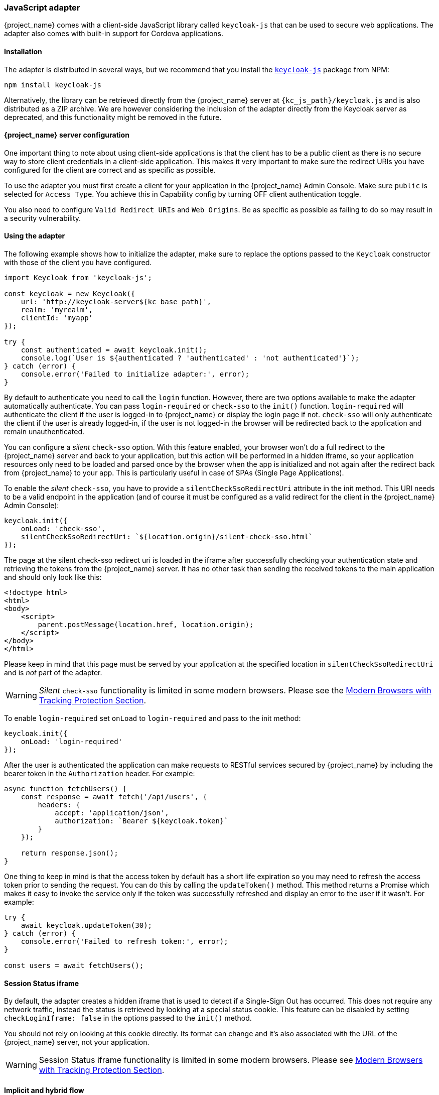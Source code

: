 [[_javascript_adapter]]
=== JavaScript adapter

{project_name} comes with a client-side JavaScript library called `keycloak-js` that can be used to secure web applications. The adapter also comes with built-in support for Cordova applications.

==== Installation

The adapter is distributed in several ways, but we recommend that you install the https://www.npmjs.com/package/keycloak-js[`keycloak-js`] package from NPM:

[source,bash]
----
npm install keycloak-js
----

Alternatively, the library can be retrieved directly from the {project_name} server at `{kc_js_path}/keycloak.js` and is also distributed as a ZIP archive. We are however considering the inclusion of the adapter directly from the Keycloak server as deprecated, and this functionality might be removed in the future.

==== {project_name} server configuration

One important thing to note about using client-side applications is that the client has to be a public client as there is no secure way to store client credentials in a client-side application. This makes it very important to make sure the redirect URIs you have configured for the client are correct and as specific as possible.

To use the adapter you must first create a client for your application in the {project_name} Admin Console. Make sure `public` is selected for `Access Type`. You achieve this in Capability config by turning OFF client authentication toggle.

You also need to configure `Valid Redirect URIs` and `Web Origins`. Be as specific as possible as failing to do so may result in a security vulnerability.

==== Using the adapter

The following example shows how to initialize the adapter, make sure to replace the options passed to the `Keycloak` constructor with those of the client you have configured.

[source,javascript]
----
import Keycloak from 'keycloak-js';

const keycloak = new Keycloak({
    url: 'http://keycloak-server${kc_base_path}',
    realm: 'myrealm',
    clientId: 'myapp'
});

try {
    const authenticated = await keycloak.init();
    console.log(`User is ${authenticated ? 'authenticated' : 'not authenticated'}`);
} catch (error) {
    console.error('Failed to initialize adapter:', error);
}
----

By default to authenticate you need to call the `login` function. However, there are two options available to make the adapter automatically authenticate. You can pass `login-required` or `check-sso` to the `init()` function. `login-required` will authenticate the client if the user is logged-in to {project_name} or display the login page if not. `check-sso` will only authenticate the client if the user is already logged-in, if the user is not logged-in the browser will be redirected back to the application and remain unauthenticated.

You can configure a _silent_ `check-sso` option. With this feature enabled, your browser won't do a full redirect to the {project_name} server and back to your application, but this action will be performed in a hidden iframe, so your application resources only need to be loaded and parsed once by the browser when the app is initialized and not again after the redirect back from {project_name} to your app. This is particularly useful in case of SPAs (Single Page Applications).

To enable the _silent_ `check-sso`, you have to provide a `silentCheckSsoRedirectUri` attribute in the init method. This URI needs to be a valid endpoint in the application (and of course it must be configured as a valid redirect for the client in the {project_name} Admin Console):

[source,javascript]
----
keycloak.init({
    onLoad: 'check-sso',
    silentCheckSsoRedirectUri: `${location.origin}/silent-check-sso.html`
});
----

The page at the silent check-sso redirect uri is loaded in the iframe after successfully checking your authentication state and retrieving the tokens from the {project_name} server.
It has no other task than sending the received tokens to the main application and should only look like this:

[source,html]
----
<!doctype html>
<html>
<body>
    <script>
        parent.postMessage(location.href, location.origin);
    </script>
</body>
</html>
----

Please keep in mind that this page must be served by your application at the specified location in `silentCheckSsoRedirectUri` and is _not_ part of the adapter.

WARNING: _Silent_ `check-sso` functionality is limited in some modern browsers. Please see the <<_modern_browsers,Modern Browsers with Tracking Protection Section>>.

To enable `login-required` set `onLoad` to `login-required` and pass to the init method:

[source,javascript]
----
keycloak.init({
    onLoad: 'login-required'
});
----

After the user is authenticated the application can make requests to RESTful services secured by {project_name} by including the bearer token in the
`Authorization` header. For example:

[source,javascript]
----
async function fetchUsers() {
    const response = await fetch('/api/users', {
        headers: {
            accept: 'application/json',
            authorization: `Bearer ${keycloak.token}`
        }
    });

    return response.json();
}
----

One thing to keep in mind is that the access token by default has a short life expiration so you may need to refresh the access token prior to sending the request. You can do this by calling the `updateToken()` method. This method returns a Promise which makes it easy to invoke the service only if the token was successfully refreshed and display an error to the user if it wasn't. For example:

[source,javascript]
----
try {
    await keycloak.updateToken(30);
} catch (error) {
    console.error('Failed to refresh token:', error);
}

const users = await fetchUsers();
----

==== Session Status iframe

By default, the adapter creates a hidden iframe that is used to detect if a Single-Sign Out has occurred. This does not require any network traffic, instead the status is retrieved by looking at a special status cookie. This feature can be disabled by setting `checkLoginIframe: false` in the options passed to the `init()` method.

You should not rely on looking at this cookie directly. Its format can change and it's also associated with the URL of the {project_name} server, not
your application.

WARNING: Session Status iframe functionality is limited in some modern browsers. Please see <<_modern_browsers,Modern Browsers with Tracking Protection Section>>.

[[_javascript_implicit_flow]]
==== Implicit and hybrid flow

By default, the adapter uses the https://openid.net/specs/openid-connect-core-1_0.html#CodeFlowAuth[Authorization Code] flow.

With this flow the {project_name} server returns an authorization code, not an authentication token, to the application. The JavaScript adapter exchanges the `code` for an access token and a refresh token after the browser is redirected back to the application.

{project_name} also supports the https://openid.net/specs/openid-connect-core-1_0.html#ImplicitFlowAuth[Implicit] flow where an access token is sent immediately after successful authentication with {project_name}. This may have better performance than standard flow, as there is no additional request to exchange the code for tokens, but it has implications when the access token expires.

However, sending the access token in the URL fragment can be a security vulnerability. For example the token could be leaked through web server logs and or
browser history.

To enable implicit flow, you need to enable the `Implicit Flow Enabled` flag for the client in the {project_name} Admin Console. You also need to pass the parameter `flow` with value `implicit` to `init` method:

[source,javascript]
----
keycloak.init({
    flow: 'implicit'
})
----

One thing to note is that only an access token is provided and there is no refresh token. This means that once the access token has expired the application has to do the redirect to the {project_name} again to obtain a new access token.

{project_name} also supports the https://openid.net/specs/openid-connect-core-1_0.html#HybridFlowAuth[Hybrid] flow.

This requires the client to have both the `Standard Flow Enabled` and `Implicit Flow Enabled` flags enabled in the admin console. The {project_name} server will then send both the code and tokens to your application. The access token can be used immediately while the code can be exchanged for access and refresh tokens. Similar to the implicit flow, the hybrid flow is good for performance because the access token is available immediately.
But, the token is still sent in the URL, and the security vulnerability mentioned earlier may still apply.

One advantage in the Hybrid flow is that the refresh token is made available to the application.

For the Hybrid flow, you need to pass the parameter `flow` with value `hybrid` to the `init` method:

[source,javascript]
----
keycloak.init({
    flow: 'hybrid'
});
----

[#hybrid-apps-with-cordova]
==== Hybrid Apps with Cordova

Keycloak support hybrid mobile apps developed with https://cordova.apache.org/[Apache Cordova]. The adapter has two modes for this: `cordova` and `cordova-native`:

The default is `cordova`, which the adapter will automatically select if no adapter type has been explicitly configured and `window.cordova` is present. When logging in, it will open an https://cordova.apache.org/docs/en/latest/reference/cordova-plugin-inappbrowser/[InApp Browser] that lets the user interact with {project_name} and afterwards returns to the app by redirecting to `http://localhost`. Because of this, you must whitelist this URL as a valid redirect-uri in the client configuration section of the Admin Console.

While this mode is easy to set up, it also has some disadvantages:

* The InApp-Browser is a browser embedded in the app and is not the phone's default browser. Therefore it will have different settings and stored credentials will not be available.
* The InApp-Browser might also be slower, especially when rendering more complex themes.
* There are security concerns to consider, before using this mode, such as that it is possible for the app to gain access to the credentials of the user, as it has full control of the browser rendering the login page, so do not allow its use in apps you do not trust.

Use this example app to help you get started: https://github.com/keycloak/keycloak/tree/master/examples/cordova

The alternative mode `cordova-native` takes a different approach as it opens the login page using the system's browser. After the user has authenticated, the browser redirects back into the app using a special URL. From there, the {project_name} adapter can finish the login by reading the code or token from the URL.

You can activate the native mode by passing the adapter type `cordova-native` to the `init()` method:

[source,javascript]
----
keycloak.init({
    adapter: 'cordova-native'
});
----

This adapter requires two additional plugins:

* https://github.com/google/cordova-plugin-browsertab[cordova-plugin-browsertab]: allows the app to open webpages in the system's browser
* https://github.com/e-imaxina/cordova-plugin-deeplinks[cordova-plugin-deeplinks]: allow the browser to redirect back to your app by special URLs

The technical details for linking to an app differ on each platform and special setup is needed.
Please refer to the Android and iOS sections of the https://github.com/e-imaxina/cordova-plugin-deeplinks/blob/master/README.md[deeplinks plugin documentation] for further instructions.

There are different kinds of links for opening apps: custom schemes (i.e. `myapp://login` or `android-app://com.example.myapp/https/example.com/login`) and https://developer.apple.com/ios/universal-links/[Universal Links (iOS)]) / https://developer.android.com/training/app-links/deep-linking[Deep Links (Android)]. While the former are easier to set up and tend to work more reliably, the later offer extra security as they are unique and only the owner of a domain can register them. Custom-URLs are deprecated on iOS. We recommend that you use universal links, combined with a fallback site with a custom-url link on it for best reliability.

Furthermore, we recommend the following steps to improve compatibility with the adapter:

* Universal Links on iOS seem to work more reliably with `response-mode` set to `query`
* To prevent Android from opening a new instance of your app on redirect add the following snippet to `config.xml`:

[source,xml]
----
<preference name="AndroidLaunchMode" value="singleTask" />
----

There is an example app that shows how to use the native-mode: https://github.com/keycloak/keycloak/tree/master/examples/cordova-native

[#custom-adapters]
==== Custom Adapters

Sometimes it's necessary to run the adapter in environments that are not supported by default (such as Capacitor). To make it possible to use the JavasScript client in these kind of unknown environments is possible to pass a custom adapter. For example a 3rd party library could provide such an adapter to make it possible to run the adapter without issues:

[source,javascript]
----
import Keycloak from 'keycloak-js';
import KeycloakCapacitorAdapter from 'keycloak-capacitor-adapter';

const keycloak = new Keycloak();

keycloak.init({
    adapter: KeycloakCapacitorAdapter,
});
----

This specific package does not exist, but it gives a pretty good example of how such an adapter could be passed into the client.

It's also possible to make your own adapter, to do so you will have to implement the methods described in the `KeycloakAdapter` interface. For example the following TypeScript code ensures that all the methods are properly implemented:

[source,typescript]
----
import Keycloak, { KeycloakAdapter } from 'keycloak-js';

// Implement the 'KeycloakAdapter' interface so that all required methods are guaranteed to be present.
const MyCustomAdapter: KeycloakAdapter = {
    login(options) {
        // Write your own implementation here.
    }

    // The other methods go here...
};

const keycloak = new Keycloak();

keycloak.init({
    adapter: MyCustomAdapter,
});
----

Naturally you can also do this without TypeScript by omitting the type information, but ensuring implementing the interface properly will then be left entirely up to you.

[[_modern_browsers]]
==== Modern Browsers with Tracking Protection
In the latest versions of some browsers various cookies policies are applied to prevent tracking of the users by third-parties, like SameSite in Chrome or completely blocked third-party cookies. It is expected that those policies will become even more restrictive and adopted by other browsers over time, eventually leading to cookies in third-party contexts to be completely unsupported and blocked by the browsers. The adapter features affected by this might get deprecated in the future.

The adapter relies on third-party cookies for Session Status iframe, _silent_ `check-sso` and partially also for regular (non-silent) `check-sso`. Those features have limited functionality or are completely disabled based on how the browser is restrictive regarding cookies. The adapter tries to detect this setting and reacts accordingly.

===== Browsers with "SameSite=Lax by Default" Policy
All features are supported if SSL / TLS connection is configured on the {project_name} side as well as on the application side. Affected is for example Chrome starting with version 84.

===== Browsers with Blocked Third-Party Cookies
Session Status iframe is not supported and is automatically disabled if such browser behavior is detected by the adapter. This means the adapter cannot use session cookie for Single Sign-Out detection and have to rely purely on tokens. This implies that when user logs out in another window, the application using the adapter won't be logged out until it tries to refresh the Access Token. Therefore, it is recommended to set Access Token Lifespan to relatively short time, so that the logout is detected rather sooner than later. Please see link:{adminguide_link}#_timeouts[Session and Token Timeouts].

_Silent_ `check-sso` is not supported and falls back to regular (non-silent) `check-sso` by default. This behavior can be changed by setting `silentCheckSsoFallback: false` in the options passed to the `init` method. In this case, `check-sso` will be completely disabled if restrictive browser behavior is detected.

Regular `check-sso` is affected as well. Since Session Status iframe is unsupported, an additional redirect to {project_name} has to be made when the adapter is initialized to check user's login status. This is different from standard behavior when the iframe is used to tell whether the user is logged in, and the redirect is performed only when logged out.

An affected browser is for example Safari starting with version 13.1.

==== API Reference

===== Constructor

[source,javascript,subs="attributes+"]
----
new Keycloak();
new Keycloak('http://localhost/keycloak.json');
new Keycloak({ url: 'http://localhost{kc_base_path}', realm: 'myrealm', clientId: 'myApp' });
----

===== Properties

authenticated::
    Is `true` if the user is authenticated, `false` otherwise.

token::
    The base64 encoded token that can be sent in the `Authorization` header in requests to services.

tokenParsed::
    The parsed token as a JavaScript object.

subject::
    The user id.

idToken::
    The base64 encoded ID token.

idTokenParsed::
    The parsed id token as a JavaScript object.

realmAccess::
    The realm roles associated with the token.

resourceAccess::
    The resource roles associated with the token.

refreshToken::
    The base64 encoded refresh token that can be used to retrieve a new token.

refreshTokenParsed::
    The parsed refresh token as a JavaScript object.

timeSkew::
    The estimated time difference between the browser time and the {project_name} server in seconds. This value is just an estimation, but is accurate
    enough when determining if a token is expired or not.

responseMode::
    Response mode passed in init (default value is fragment).

flow::
    Flow passed in init.

adapter::
    Allows you to override the way that redirects and other browser-related functions will be handled by the library.
    Available options:
    * "default" - the library uses the browser api for redirects (this is the default)
    * "cordova" - the library will try to use the InAppBrowser cordova plugin to load keycloak login/registration pages (this is used automatically when the library is working in a cordova ecosystem)
    * "cordova-native" - the library tries to open the login and registration page using the phone's system browser using the BrowserTabs cordova plugin. This requires extra setup for redirecting back to the app (see <<hybrid-apps-with-cordova>>).
    * "custom" - allows you to implement a custom adapter (only for advanced use cases)

responseType::
    Response type sent to {project_name} with login requests. This is determined based on the flow value used during initialization, but can be overridden by setting this value.

===== Methods

*init(options)*

Called to initialize the adapter.

Options is an Object, where:

* useNonce - Adds a cryptographic nonce to verify that the authentication response matches the request (default is `true`).
* onLoad - Specifies an action to do on load. Supported values are `login-required` or `check-sso`.
* silentCheckSsoRedirectUri - Set the redirect uri for silent authentication check if onLoad is set to 'check-sso'.
* silentCheckSsoFallback - Enables fall back to regular `check-sso` when _silent_ `check-sso` is not supported by the browser (default is `true`).
* token - Set an initial value for the token.
* refreshToken - Set an initial value for the refresh token.
* idToken - Set an initial value for the id token (only together with token or refreshToken).
* scope - Set the default scope parameter to the {project_name} login endpoint. Use a space-delimited list of scopes. Those typically
reference link:{adminguide_link}#_client_scopes[Client scopes] defined on a particular client. Note that the scope `openid` will
always be added to the list of scopes by the adapter. For example, if you enter the scope options `address phone`, then the request
to {project_name} will contain the scope parameter `scope=openid address phone`. Note that the default scope specified here is overwritten if the `login()` options specify scope explicitly.
* timeSkew - Set an initial value for skew between local time and {project_name} server in seconds (only together with token or refreshToken).
* checkLoginIframe - Set to enable/disable monitoring login state (default is `true`).
* checkLoginIframeInterval - Set the interval to check login state (default is 5 seconds).
* responseMode - Set the OpenID Connect response mode send to {project_name} server at login request. Valid values are `query` or `fragment`. Default value is `fragment`, which means that after successful authentication will {project_name} redirect to JavaScript application with OpenID Connect parameters added in URL fragment. This is generally safer and recommended over `query`.
* flow - Set the OpenID Connect flow. Valid values are `standard`, `implicit` or `hybrid`.
* enableLogging - Enables logging messages from Keycloak to the console (default is `false`).
* pkceMethod - The method for Proof Key Code Exchange (https://datatracker.ietf.org/doc/html/rfc7636[PKCE]) to use. Configuring this value enables the PKCE mechanism. Available options:
    - "S256" - The SHA256 based PKCE method
* scope - Used to forward the scope parameter to the {project_name} login endpoint. Use a space-delimited list of scopes. Those typically
reference link:{adminguide_link}#_client_scopes[Client scopes] defined on a particular client. Note that the scope `openid` is
always added to the list of scopes by the adapter. For example, if you enter the scope options `address phone`, then the request
to {project_name} will contain the scope parameter `scope=openid address phone`.
* messageReceiveTimeout - Set a timeout in milliseconds for waiting for message responses from the Keycloak server. This is used, for example, when waiting for a message during 3rd party cookies check. The default value is 10000.

Returns a promise that resolves when initialization completes.

*login(options)*

Redirects to login form.

Options is an optional Object, where:

* redirectUri - Specifies the uri to redirect to after login.
* prompt - This parameter allows to slightly customize the login flow on the {project_name} server side.
For example enforce displaying the login screen in case of value `login`. See link:{adapterguide_link}#_params_forwarding[Parameters Forwarding Section]
for the details and all the possible values of the `prompt` parameter.
* maxAge - Used just if user is already authenticated. Specifies maximum time since the authentication of user happened. If user is already authenticated for longer time than `maxAge`, the SSO is ignored and he will need to re-authenticate again.
* loginHint - Used to pre-fill the username/email field on the login form.
* scope - Override the scope configured in `init` with a different value for this specific login.
* idpHint - Used to tell {project_name} to skip showing the login page and automatically redirect to the specified identity
provider instead. More info in the link:{adminguide_link}#_client_suggested_idp[Identity Provider documentation].
* acr - Contains the information about `acr` claim, which will be sent inside `claims` parameter to the {project_name} server. Typical usage
is for step-up authentication. Example of use `{ values: ["silver", "gold"], essential: true }`. See OpenID Connect specification
and link:{adminguide_link}#_step-up-flow[Step-up authentication documentation] for more details.
* action - If value is `register` then user is redirected to registration page, if the value is `UPDATE_PASSWORD` then the user will be redirected to the reset password page (if not authenticated will send user to login page first and redirect after authenticated), otherwise to login page.
* locale - Sets the 'ui_locales' query param in compliance with https://openid.net/specs/openid-connect-core-1_0.html#AuthRequest[section 3.1.2.1 of the OIDC 1.0 specification].
* cordovaOptions - Specifies the arguments that are passed to the Cordova in-app-browser (if applicable). Options `hidden` and `location` are not affected by these arguments. All available options are defined at https://cordova.apache.org/docs/en/latest/reference/cordova-plugin-inappbrowser/. Example of use: `{ zoom: "no", hardwareback: "yes" }`;

*createLoginUrl(options)*

Returns the URL to login form.

Options is an optional Object, which supports same options as the function `login` .

*logout(options)*

Redirects to logout.

Options is an Object, where:

* redirectUri - Specifies the uri to redirect to after logout.

*createLogoutUrl(options)*

Returns the URL to log out the user.

Options is an Object, where:

* redirectUri - Specifies the uri to redirect to after logout.

*register(options)*

Redirects to registration form. Shortcut for login with option action = 'register'

Options are same as for the login method but 'action' is set to 'register'

*createRegisterUrl(options)*

Returns the url to registration page. Shortcut for createLoginUrl with option action = 'register'

Options are same as for the createLoginUrl method but 'action' is set to 'register'

*accountManagement()*

Redirects to the Account Management Console.

*createAccountUrl(options)*

Returns the URL to the Account Management Console.

Options is an Object, where:

* redirectUri - Specifies the uri to redirect to when redirecting back to the application.

*hasRealmRole(role)*

Returns true if the token has the given realm role.

*hasResourceRole(role, resource)*

Returns true if the token has the given role for the resource (resource is optional, if not specified clientId is used).

*loadUserProfile()*

Loads the users profile.

Returns a promise that resolves with the profile.

For example:

[source,javascript]
----
try {
    const profile = await keycloak.loadUserProfile();
    console.log('Retrieved user profile:', profile);
} catch (error) {
    console.error('Failed to load user profile:', error);
}
----

*isTokenExpired(minValidity)*

Returns true if the token has less than minValidity seconds left before it expires (minValidity is optional, if not specified 0 is used).

*updateToken(minValidity)*

If the token expires within minValidity seconds (minValidity is optional, if not specified 5 is used) the token is refreshed.
If -1 is passed as the minValidity, the token will be forcibly refreshed. 
If the session status iframe is enabled, the session status is also checked. 

Returns a promise that resolves with a boolean indicating whether or not the token has been refreshed.

For example:

[source,javascript]
----
try {
    const refreshed = await keycloak.updateToken(5);
    console.log(refreshed ? 'Token was refreshed' : 'Token is still valid');
} catch (error) {
    console.error('Failed to refresh the token:', error);
}
----

*clearToken()*

Clear authentication state, including tokens.
This can be useful if application has detected the session was expired, for example if updating token fails.

Invoking this results in onAuthLogout callback listener being invoked.

===== Callback Events

The adapter supports setting callback listeners for certain events. Keep in mind that these have to be set before the call to the `init()` method.

For example:
[source,javascript]
----
keycloak.onAuthSuccess = () => console.log('Authenticated!');
----

The available events are:

* *onReady(authenticated)* - Called when the adapter is initialized.
* *onAuthSuccess* - Called when a user is successfully authenticated.
* *onAuthError* - Called if there was an error during authentication.
* *onAuthRefreshSuccess* - Called when the token is refreshed.
* *onAuthRefreshError* - Called if there was an error while trying to refresh the token.
* *onAuthLogout* - Called if the user is logged out (will only be called if the session status iframe is enabled, or in Cordova mode).
* *onTokenExpired* - Called when the access token is expired. If a refresh token is available the token can be refreshed with updateToken, or in cases where it is not (that is, with implicit flow) you can redirect to the login screen to obtain a new access token.
